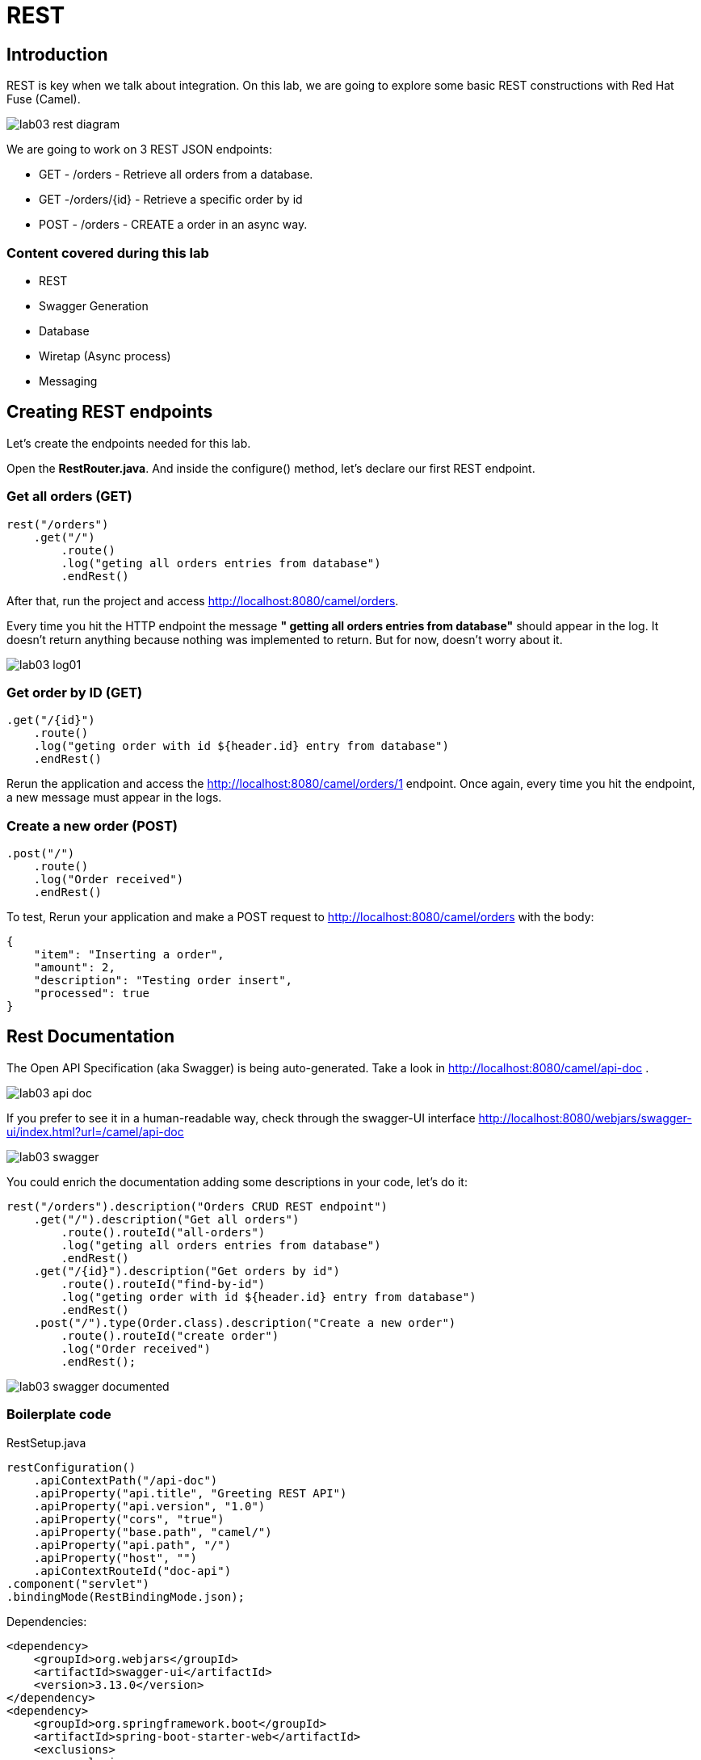 = REST

== Introduction 

REST is key when we talk about integration. On this lab, we are going to explore some basic REST constructions with Red Hat Fuse (Camel). 

image::../../images/lab03-rest-diagram.png[]

We are going to work on 3 REST JSON endpoints: 

* GET - /orders - Retrieve all orders from a database. 
* GET -/orders/{id} - Retrieve a specific order by id 
* POST - /orders - CREATE a order in an async way. 

=== Content covered during this lab

* REST 
* Swagger Generation
* Database
* Wiretap (Async process)
* Messaging

== Creating REST endpoints

Let's create the endpoints needed for this lab. 

Open the *RestRouter.java*. And inside the configure() method, let's declare our first REST endpoint.

=== Get all orders (GET)

[source,java]
----
rest("/orders")
    .get("/")
        .route()
        .log("geting all orders entries from database")
        .endRest()
----

After that, run the project and access http://localhost:8080/camel/orders. 

Every time you hit the HTTP endpoint the message *" getting all orders entries from database"* should appear in the log. It doesn't return anything because nothing was implemented to return. But for now, doesn't worry about it.

image::../../images/lab03-log01.png[]

=== Get order by ID (GET)

[source,java]
----
.get("/{id}")
    .route()
    .log("geting order with id ${header.id} entry from database")
    .endRest()
----

Rerun the application and access the http://localhost:8080/camel/orders/1 endpoint. Once again, every time you hit the endpoint, 
a new message must appear in the logs. 

=== Create a new order (POST)

[source,java]
----
.post("/")
    .route()
    .log("Order received")
    .endRest()
----

To test, Rerun your application and make a POST request to http://localhost:8080/camel/orders with the body:

[source,javascript]
----
{
    "item": "Inserting a order",
    "amount": 2,
    "description": "Testing order insert",
    "processed": true
}
----

== Rest Documentation

The Open API Specification (aka Swagger) is being auto-generated. Take a look in http://localhost:8080/camel/api-doc . 

image::../../images/lab03-api-doc.png[]

If you prefer to see it in a human-readable way, check through the swagger-UI interface http://localhost:8080/webjars/swagger-ui/index.html?url=/camel/api-doc 

image::../../images/lab03-swagger.png[]

You could enrich the documentation adding some descriptions in your code, let's do it:

[source,java]
----
rest("/orders").description("Orders CRUD REST endpoint")
    .get("/").description("Get all orders")
        .route().routeId("all-orders")
        .log("geting all orders entries from database")
        .endRest()
    .get("/{id}").description("Get orders by id")
        .route().routeId("find-by-id")
        .log("geting order with id ${header.id} entry from database")
        .endRest()
    .post("/").type(Order.class).description("Create a new order")
        .route().routeId("create order")
        .log("Order received")
        .endRest();
----

image::../../images/lab03-swagger-documented.png[]

=== Boilerplate code

RestSetup.java 

[source,java]
----
restConfiguration()
    .apiContextPath("/api-doc")
    .apiProperty("api.title", "Greeting REST API")
    .apiProperty("api.version", "1.0")
    .apiProperty("cors", "true")
    .apiProperty("base.path", "camel/")
    .apiProperty("api.path", "/")
    .apiProperty("host", "")
    .apiContextRouteId("doc-api")
.component("servlet")
.bindingMode(RestBindingMode.json);
----

Dependencies:

[source,xml]
----
<dependency>
    <groupId>org.webjars</groupId>
    <artifactId>swagger-ui</artifactId>
    <version>3.13.0</version>
</dependency>
<dependency>
    <groupId>org.springframework.boot</groupId>
    <artifactId>spring-boot-starter-web</artifactId>
    <exclusions>
        <exclusion>
            <groupId>org.springframework.boot</groupId>
            <artifactId>spring-boot-starter-tomcat</artifactId>
        </exclusion>
    </exclusions>
</dependency>
<dependency>
    <groupId>org.springframework.boot</groupId>
    <artifactId>spring-boot-starter-undertow</artifactId>
</dependency>
----

== Database

A simple example of how to interact with a database using camel-SQL component.

== Introduction

Interacting with a database is a common need, so it's important to see how simple camel handle it.

To achieve it, we will keep working on the fuse-workshop project. Let's implement a method to retrieve 
all orders from a database.

=== Interacting with database

There is a Camel Router class already created for you with the name PersistenceRouter. As the focus here is not test 
if you know how to write SQL code, the SQL is already implemented in a variable called *selectAll*.

Implement a route to interact with the database. Remember to log the interaction in the route.

[time=10]

=== Boilerplate code

To make it works, the following dependencies were added to the project:

    <dependency>
        <groupId>org.hsqldb</groupId>
        <artifactId>hsqldb</artifactId>
        <scope>runtime</scope>
    </dependency>
    <dependency>
        <groupId>org.apache.camel</groupId>
        <artifactId>camel-sql-starter</artifactId>
    </dependency>

For every different base, you should add the equivalent dependency, as an example if you need to interact with MYSQL 
you must add:

    <dependency>
        <groupId>mysql</groupId>
        <artifactId>mysql-connector-java</artifactId>
        <scope>runtime</scope>
    </dependency>

The file *schema.sql* was created to populate the database during the startup. Open it and take a look. 

[time=5]

=== Run your project locally 

    mvn spring-boot:run 
    
After your project spin-up

Access with your web browser: 

. http://localhost:8080/camel/orders

[time=3]

[type=verification]
Did you see a list with many orders?
